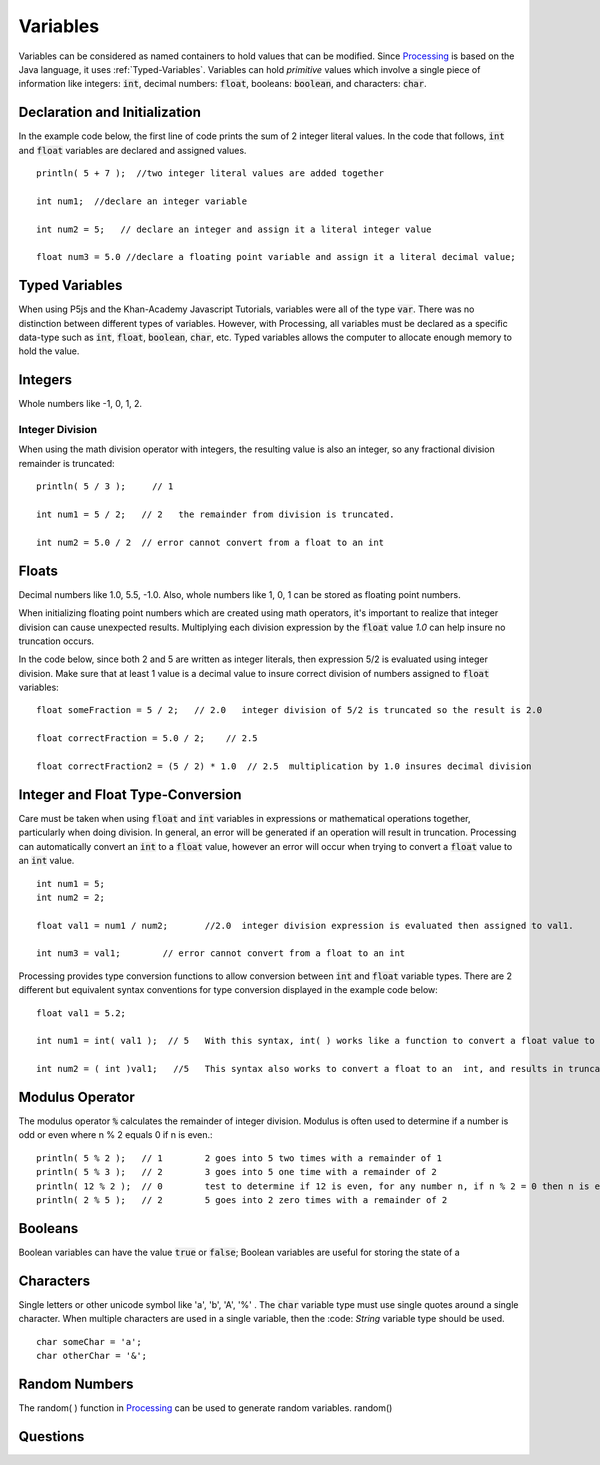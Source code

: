 .. _variables:

============
 Variables
============

Variables can be considered as named containers to hold values that can be modified.  Since `Processing`_ is based on the Java language, it uses :ref:`Typed-Variables`. Variables can hold *primitive* values which involve a single piece of information like integers: :code:`int`, decimal numbers: :code:`float`, booleans: :code:`boolean`, and characters: :code:`char`.  


Declaration and Initialization
===============================

In the example code below, the first line of code prints the sum of 2 integer literal values.  In the code that follows, :code:`int` and :code:`float` variables are declared and assigned values.   ::

	println( 5 + 7 );  //two integer literal values are added together
	
   	int num1;  //declare an integer variable

	int num2 = 5;   // declare an integer and assign it a literal integer value
	
	float num3 = 5.0 //declare a floating point variable and assign it a literal decimal value;
	

.. _typed-variables:

Typed Variables
================

When using P5js and the Khan-Academy Javascript Tutorials, variables were all of the type :code:`var`.  There was no distinction between different types of variables. However, with Processing, all variables must be declared as a specific data-type such as :code:`int`, :code:`float`, :code:`boolean`, :code:`char`, etc. Typed variables allows the computer to allocate enough memory to hold the value.  

Integers
=========

Whole numbers like -1, 0, 1, 2.

Integer Division
-----------------

When using the math division operator with integers, the resulting value is also an integer, so any fractional division remainder is truncated::

 	println( 5 / 3 );     // 1 
	
	int num1 = 5 / 2;   // 2   the remainder from division is truncated.
	 
	int num2 = 5.0 / 2  // error cannot convert from a float to an int	

Floats
======

Decimal numbers like 1.0, 5.5, -1.0.  Also, whole numbers like 1, 0, 1 can be stored as floating point numbers.

When initializing floating point numbers which are created using math operators, it's important to realize that integer division can cause unexpected results.  Multiplying each division expression by the :code:`float` value *1.0* can help insure no truncation occurs.

In the code below, since both 2 and 5 are written as integer literals, then expression 5/2 is evaluated using integer division. Make sure that at least 1 value is a decimal value to insure correct division of numbers assigned to :code:`float` variables::

	float someFraction = 5 / 2;   // 2.0   integer division of 5/2 is truncated so the result is 2.0
		
	float correctFraction = 5.0 / 2;    // 2.5  
		
	float correctFraction2 = (5 / 2) * 1.0  // 2.5  multiplication by 1.0 insures decimal division

Integer and Float Type-Conversion
==================================

Care must be taken when using :code:`float` and :code:`int` variables in expressions or mathematical operations together, particularly when doing division.  In general, an error will be generated if an operation will result in truncation. Processing can automatically convert an :code:`int` to a :code:`float` value, however an error will occur when trying to convert a :code:`float` value to an :code:`int` value. ::

	int num1 = 5; 
	int num2 = 2;
	
	float val1 = num1 / num2;	//2.0  integer division expression is evaluated then assigned to val1.
	
	int num3 = val1;	// error cannot convert from a float to an int 

Processing provides type conversion functions to allow conversion between :code:`int` and :code:`float` variable types.  There are 2 different but equivalent syntax conventions for type conversion displayed in the example code below::

	float val1 = 5.2;  
	
	int num1 = int( val1 );  // 5	With this syntax, int( ) works like a function to convert a float value to an integer.  The value is truncated.
	
	int num2 = ( int )val1;   //5	This syntax also works to convert a float to an  int, and results in truncation of the number.
	
Modulus Operator
=================

The modulus operator :code:`%` calculates the remainder of integer division. Modulus is often used to determine if a number is odd or even where n % 2 equals 0 if n is even.::
 	
	println( 5 % 2 );   // 1	2 goes into 5 two times with a remainder of 1
	println( 5 % 3 );   // 2	3 goes into 5 one time with a remainder of 2
	println( 12 % 2 );  // 0	test to determine if 12 is even, for any number n, if n % 2 = 0 then n is even.
	println( 2 % 5 );   // 2	5 goes into 2 zero times with a remainder of 2

Booleans
========

Boolean variables can have the value :code:`true` or :code:`false`;  Boolean variables are useful for storing the state of a 


Characters
===========

Single letters or other unicode symbol like 'a', 'b', 'A', '%' .  The :code:`char` variable type must use single quotes around a single character.  When multiple characters are used in a single variable, then the :code: `String` variable type should be used. ::
	
	char someChar = 'a';
	char otherChar = '&';
	  
Random Numbers
===============

The random( ) function in Processing_ can be used to generate random variables. random()

Questions
==========


.. _Processing: http://processing.org